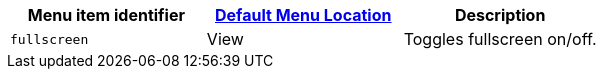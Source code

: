 |===
| Menu item identifier | xref:editor-appearance.adoc#examplethetinymcedefaultmenuitems[Default Menu Location] | Description

| `fullscreen`
| View
| Toggles fullscreen on/off.
|===

